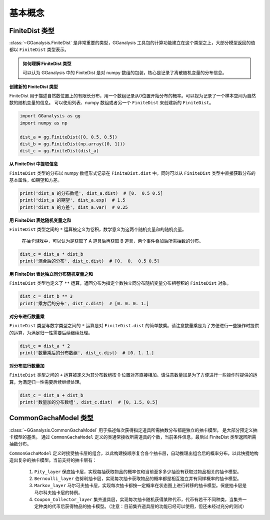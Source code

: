 基本概念
========================

FiniteDist 类型
------------------------

.. .. autoclass:: GGanalysis.FiniteDist
..     :special-members: __init__, __setitem__, __getitem__, __add__, __mul__, __rmul__, __truediv__, __pow__, __str__, __len__
..     :members:

:class:`~GGanalysis.FiniteDist` 是非常重要的类型，GGanalysis 工具包的计算功能建立在这个类型之上，大部分模型返回的值都以 ``FiniteDist`` 类型表示。

.. admonition:: 如何理解 FiniteDist 类型
   :class: note
   
   可以认为 GGanalysis 中的 FiniteDist 是对 numpy 数组的包装，核心是记录了离散随机变量的分布信息。

**创建新的 FiniteDist 类型**

FiniteDist 用于描述自然数位置上的有限长分布，用一个数组记录从0位置开始分布的概率。可以视为记录了一个样本空间为自然数的随机变量的信息。
可以使用列表、numpy 数组或者另一个 ``FiniteDist`` 来创建新的 ``FiniteDist``。

.. code:: Python

    import GGanalysis as gg
    import numpy as np

    dist_a = gg.FiniteDist([0, 0.5, 0.5])
    dist_b = gg.FiniteDist(np.array([0, 1]))
    dist_c = gg.FiniteDist(dist_a)

**从 FiniteDist 中提取信息**

``FiniteDist`` 类型的分布以 numpy 数组形式记录在 ``FiniteDist.dist`` 中。同时可以从 ``FiniteDist`` 类型中直接获取分布的基本属性，如期望和方差。

.. code:: Python

    print('dist_a 的分布数组', dist_a.dist)  # [0.  0.5 0.5]
    print('dist_a 的期望', dist_a.exp)  # 1.5
    print('dist_a 的方差', dist_a.var)  # 0.25

**用 FiniteDist 表达随机变量之和**

``FiniteDist`` 类型之间的 ``*`` 运算被定义为卷积，数学意义为这两个随机变量和的随机变量。

    在抽卡游戏中，可以认为是获取了 A 道具后再获取 B 道具，两个事件叠加后所需抽数的分布。

.. code:: Python

    dist_c = dist_a * dist_b
    print('混合后的分布', dist_c.dist)  # [0.  0.  0.5 0.5]

**用 FiniteDist 表达独立同分布随机变量之和**

``FiniteDist`` 类型也定义了 ``**`` 运算，返回分布为指定个数独立同分布随机变量分布相卷积的 ``FiniteDist`` 对象。

.. code:: Python

    dist_c = dist_b ** 3
    print('乘方后的分布', dist_c.dist)  # [0. 0. 0. 1.]

**对分布进行数量乘**

``FiniteDist`` 类型与数字类型之间的 ``*`` 运算是对 ``FiniteDist.dist`` 的简单数乘。请注意数量乘是为了方便进行一些操作时提供的运算，为满足归一性需要后续继续处理。

.. code:: Python

    dist_c = dist_a * 2
    print('数量乘后的分布数组', dist_c.dist)  # [0. 1. 1.]

**对分布进行数量加**

``FiniteDist`` 类型之间的 ``+`` 运算被定义为其分布数组按 0 位置对齐直接相加。请注意数量加是为了方便进行一些操作时提供的运算，为满足归一性需要后续继续处理。

.. code:: Python

    dist_c = dist_a + dist_b
    print('数量加的分布数组', dist_c.dist)  # [0, 1.5, 0.5]

CommonGachaModel 类型
------------------------

:class:`~GGanalysis.CommonGachaModel` 用于描述每次获得指定道具所需抽数分布都是独立的抽卡模型。
是大部分预定义抽卡模型的基类。
通过 ``CommonGachaModel`` 定义的类通常接收所需道具的个数，当前条件信息，最后以 FiniteDist 类型返回所需抽数分布。

``CommonGachaModel`` 定义时接受抽卡层的组合，以此构建按顺序复合各个抽卡层，自动推理出组合后的概率分布，以此快捷地构造出复杂的抽卡模型。当前支持的抽卡层有：

    1. ``Pity_layer`` 保底抽卡层，实现每抽获取物品的概率仅和当前至多多少抽没有获取过物品相关的抽卡模型。
    
    2. ``Bernoulli_layer`` 伯努利抽卡层，实现每次抽卡获取物品的概率都是相互独立并有同样概率的抽卡模型。
    
    3. ``Markov_layer`` 马尔可夫抽卡层，实现每次抽卡都按一定概率在状态图上进行转移的抽卡模型。保底抽卡层是马尔科夫抽卡层的特例。
    
    4. ``Coupon_Collector_layer`` 集齐道具层，实现每次抽卡随机获得某种代币，代币有若干不同种类，当集齐一定种类的代币后获得物品的抽卡模型。（注意：目前集齐道具层的功能已经可以使用，但还未经过充分的测试）

.. .. autoclass:: GGanalysis.FiniteDist
..     :members:

.. .. autoclass:: GGanalysis.CommonGachaModel
..     :members: